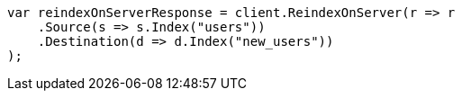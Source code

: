 // indices/put-mapping.asciidoc:465

////
IMPORTANT NOTE
==============
This file is generated from method Line465 in https://github.com/elastic/elasticsearch-net/tree/master/src/Examples/Examples/Indices/PutMappingPage.cs#L386-L406.
If you wish to submit a PR to change this example, please change the source method above
and run dotnet run -- asciidoc in the ExamplesGenerator project directory.
////

[source, csharp]
----
var reindexOnServerResponse = client.ReindexOnServer(r => r
    .Source(s => s.Index("users"))
    .Destination(d => d.Index("new_users"))
);
----
